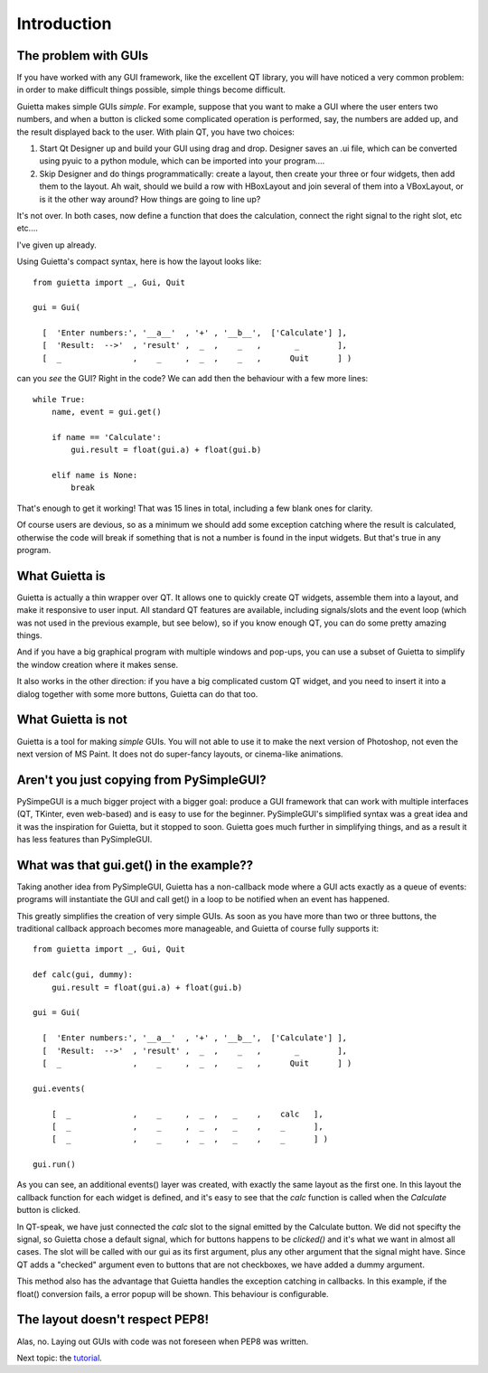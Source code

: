 
Introduction
============

The problem with GUIs
---------------------

If you have worked with any GUI framework, like the excellent QT library,
you will have noticed a very common problem: in order to make
difficult things possible, simple things become difficult.

Guietta makes simple GUIs *simple*. For example, suppose that you want to
make a GUI where the user enters two numbers, and when a button is
clicked some complicated operation is performed, say, the numbers
are added up, and the result displayed back to the user.
With plain QT, you have two choices:

1. Start Qt Designer up and build your GUI using drag and drop. Designer saves
   an .ui file, which can be converted using pyuic to a python module,
   which can be imported into your program....
2. Skip Designer and do things
   programmatically: create a layout, then create your three or four widgets,
   then add them to the layout. Ah wait, should we build a row with
   HBoxLayout and join several of them into a VBoxLayout, or is it the
   other way around? How things are going to line up?
 
It's not over. In both cases, now define a function that does
the calculation, connect the right signal to the right slot, etc etc....

I've given up already.

Using Guietta's compact syntax, here is how the layout looks like::

    from guietta import _, Gui, Quit
    
    gui = Gui(
        
      [  'Enter numbers:', '__a__'  , '+' , '__b__',  ['Calculate'] ],
      [  'Result:  -->'  , 'result' ,  _  ,    _   ,       _        ],
      [  _               ,    _     ,  _  ,    _   ,      Quit      ] )
    
can you *see* the GUI? Right in the code? We can add then the behaviour
with a few more lines::

    while True:
        name, event = gui.get()
    
        if name == 'Calculate':
            gui.result = float(gui.a) + float(gui.b)

        elif name is None:
            break

That's enough to get it working! That was 15 lines in total, including
a few blank ones for clarity.

Of course users are devious, so as a minimum we should add some exception
catching where the result is calculated, otherwise the code will break if
something that is not a number is found in the input widgets. But that's
true in any program.

What Guietta is
---------------

Guietta is actually a thin wrapper over QT. It allows one to quickly
create QT widgets, assemble them into a layout, and make it responsive
to user input. All standard QT features are available, including
signals/slots and the event loop (which was not used in the previous
example, but see below),
so if you know enough QT, you can do some pretty amazing things.

And if you have a big graphical program with multiple windows and pop-ups,
you can use a subset of Guietta to simplify the window creation where
it makes sense.

It also works in the other direction: if you have a big complicated custom
QT widget, and you need to insert it into a dialog together with some
more buttons, Guietta can do that too.

What Guietta is not
-------------------

Guietta is a tool for making *simple* GUIs. You will not able to use it
to make the next version of Photoshop, not even the next version of
MS Paint. It does not do super-fancy layouts, or cinema-like animations.

Aren't you just copying from PySimpleGUI?
-----------------------------------------

PySimpeGUI is a much bigger project with a bigger goal: produce a
GUI framework that can work with multiple interfaces (QT, TKinter, even
web-based) and is easy to use for the beginner. PySimpleGUI's simplified
syntax was a great idea and it was the inspiration for Guietta,
but it stopped to soon. Guietta goes much further in simplifying things,
and as a result it has less features than PySimpleGUI.

What was that gui.get() in the example??
----------------------------------------
Taking another idea from PySimpleGUI, Guietta has a non-callback mode
where a GUI acts exactly as a queue of events: programs will instantiate
the GUI and call get() in a loop to be notified when an event has happened.

This greatly simplifies the creation of very simple GUIs. As soon as
you have more than two or three buttons, the traditional callback approach
becomes more manageable, and Guietta of course fully supports it::


    from guietta import _, Gui, Quit
    
    def calc(gui, dummy):
        gui.result = float(gui.a) + float(gui.b)
            
    gui = Gui(
        
      [  'Enter numbers:', '__a__'  , '+' , '__b__',  ['Calculate'] ],
      [  'Result:  -->'  , 'result' ,  _  ,    _   ,       _        ],
      [  _               ,    _     ,  _  ,    _   ,      Quit      ] )
    
    gui.events(
    
        [  _             ,    _     ,  _  ,   _    ,    calc   ],
        [  _             ,    _     ,  _  ,   _    ,    _      ],
        [  _             ,    _     ,  _  ,   _    ,    _      ] )
    
    gui.run()

As you can see, an additional events() layer was created, with exactly
the same layout as the first one. In this layout the callback function
for each widget is defined, and it's easy to see that the *calc*
function is called when the *Calculate* button is clicked.

In QT-speak, we have just connected the *calc* slot to the signal
emitted by the Calculate button. We did not specifty the signal, so Guietta
chose a default signal, which for buttons happens to be *clicked()* and it's
what we want in almost all cases. The slot will be called with our gui
as its first argument, plus any other argument that the signal might have.
Since QT adds a "checked" argument even to buttons that are not checkboxes,
we have added a dummy argument.

This method also has the advantage that Guietta handles the exception
catching in callbacks. In this example, if the float() conversion fails,
a error popup will be shown. This behaviour is configurable.


The layout doesn't respect PEP8!
--------------------------------

Alas, no. Laying out GUIs with code was not foreseen when PEP8 was written.

Next topic: the `tutorial <tutorial.html>`_.


